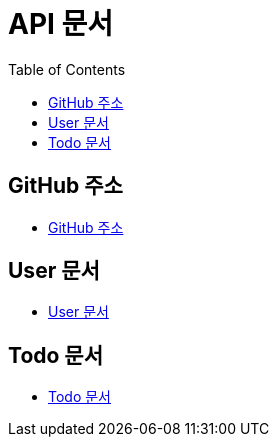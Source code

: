 # API 문서
:doctype: book
:icons: font
:source-highlighter: highlightjs
:toc: left
:toclevels: 3

== GitHub 주소

* link:https://github.com/HeyyoProject/heyyo-back[GitHub 주소]


== User 문서

* link:user.html[User 문서]

== Todo 문서

* link:todo.html[Todo 문서]
